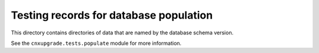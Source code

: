 Testing records for database population
=======================================

.. Some quality hand-crafted locally-made fairly-traded modules.

This directory contains directories of data
that are named by the database schema version.

See the ``cnxupgrade.tests.populate`` module for more information.
